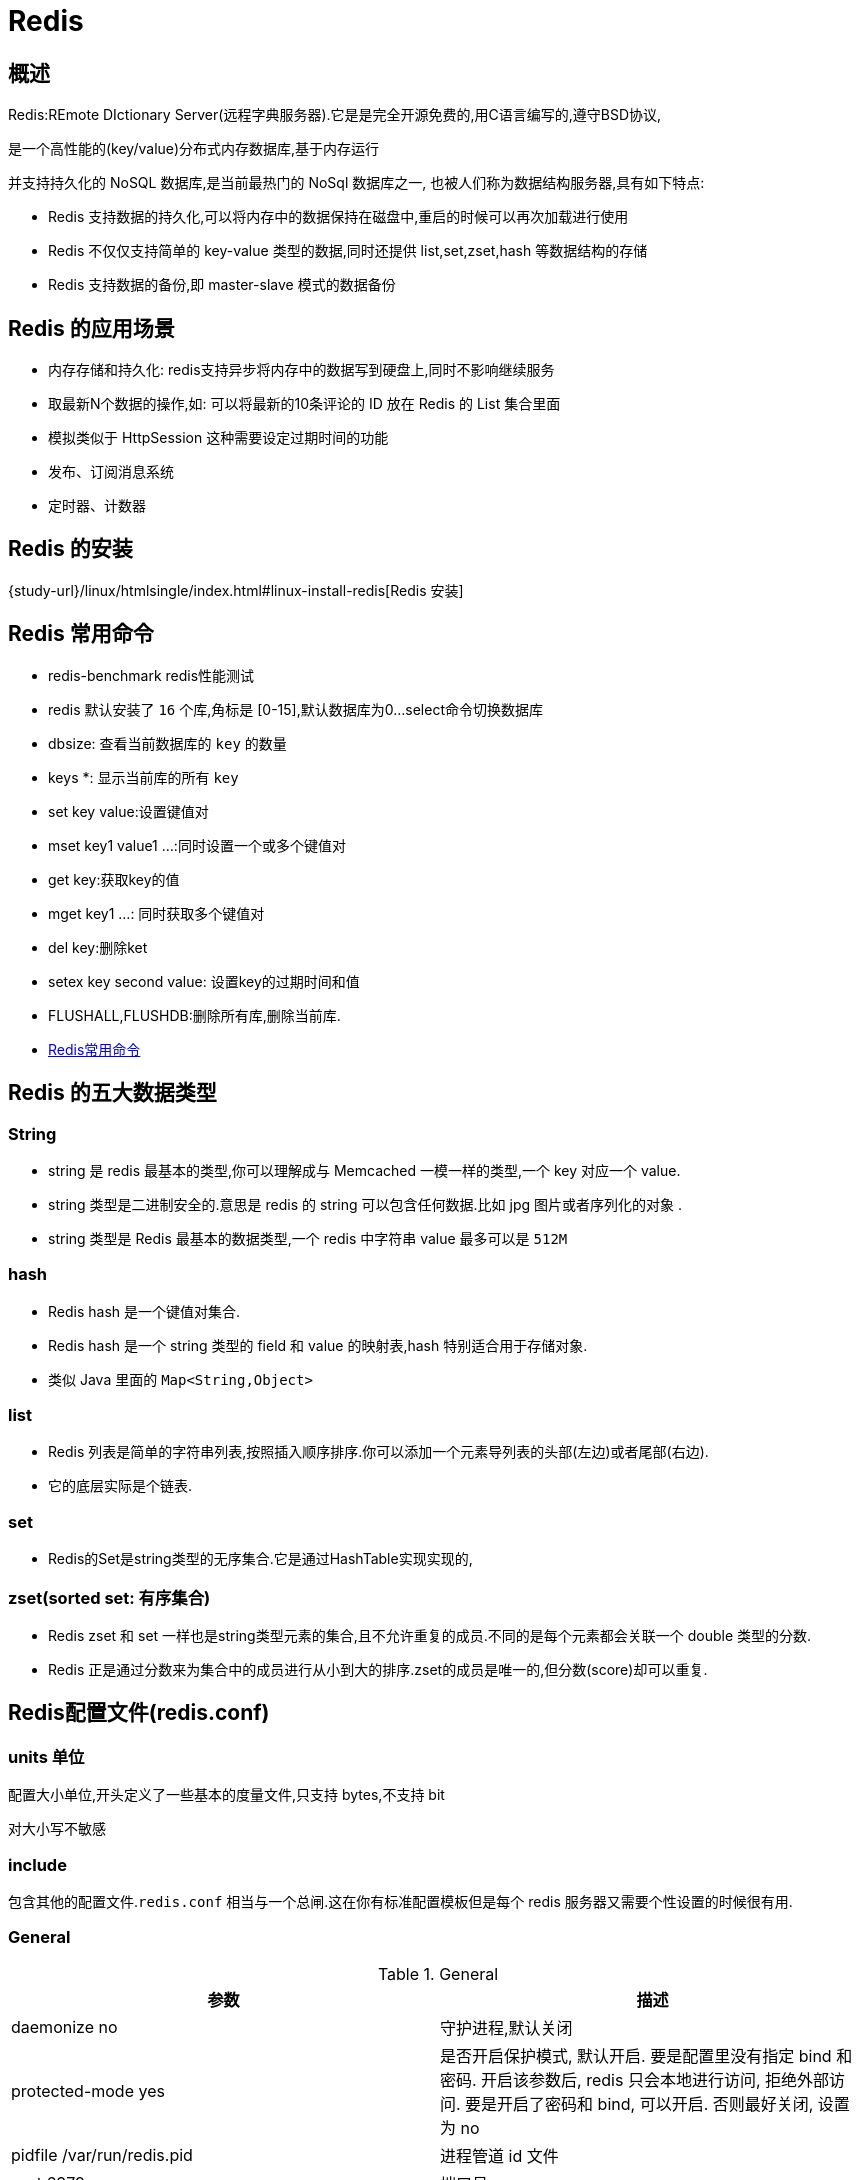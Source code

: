 [[nosql-redis]]
= Redis

[[nosql-redis-overview]]
== 概述

Redis:REmote DIctionary Server(远程字典服务器).它是是完全开源免费的,用C语言编写的,遵守BSD协议,

是一个高性能的(key/value)分布式内存数据库,基于内存运行

并支持持久化的 NoSQL 数据库,是当前最热门的 NoSql 数据库之一, 也被人们称为数据结构服务器,具有如下特点:

* Redis 支持数据的持久化,可以将内存中的数据保持在磁盘中,重启的时候可以再次加载进行使用
* Redis 不仅仅支持简单的 key-value 类型的数据,同时还提供 list,set,zset,hash 等数据结构的存储
* Redis 支持数据的备份,即 master-slave 模式的数据备份

[[nosql-redis-sign]]
== Redis 的应用场景

*  内存存储和持久化: redis支持异步将内存中的数据写到硬盘上,同时不影响继续服务
*  取最新N个数据的操作,如: 可以将最新的10条评论的 ID 放在 Redis 的 List 集合里面
*  模拟类似于 HttpSession 这种需要设定过期时间的功能
*  发布、订阅消息系统
*  定时器、计数器

[[nosql-redis-use]]
== Redis 的安装

{study-url}/linux/htmlsingle/index.html#linux-install-redis[Redis 安装]

[[nosql-redis-command]]
== Redis 常用命令

* redis-benchmark  redis性能测试
* redis 默认安装了 `16` 个库,角标是 [0-15],默认数据库为0...select命令切换数据库
* dbsize: 查看当前数据库的 `key` 的数量
* keys *: 显示当前库的所有 `key`
* set key value:设置键值对
* mset key1 value1 ...:同时设置一个或多个键值对
* get key:获取key的值
* mget key1 ...: 同时获取多个键值对
* del key:删除ket
* setex key second value: 设置key的过期时间和值
* FLUSHALL,FLUSHDB:删除所有库,删除当前库.
* http://redisdoc.com/[Redis常用命令]

[[nosql-redis-data-type]]
== Redis 的五大数据类型

[[nosql-redis-data-type-string]]
=== String

* string 是 redis 最基本的类型,你可以理解成与 Memcached 一模一样的类型,一个 key 对应一个 value.
* string 类型是二进制安全的.意思是 redis 的 string 可以包含任何数据.比如 jpg 图片或者序列化的对象 .
* string 类型是 Redis 最基本的数据类型,一个 redis 中字符串 value 最多可以是 `512M`

[[nosql-redis-data-type-hash]]
=== hash

* Redis hash 是一个键值对集合.
* Redis hash 是一个 string 类型的 field 和 value 的映射表,hash 特别适合用于存储对象.
* 类似 Java 里面的 `Map<String,Object>`

[[nosql-redis-data-type-list]]
=== list

* Redis 列表是简单的字符串列表,按照插入顺序排序.你可以添加一个元素导列表的头部(左边)或者尾部(右边).
* 它的底层实际是个链表.

[[nosql-redis-data-type-set]]
=== set

* Redis的Set是string类型的无序集合.它是通过HashTable实现实现的,

[[nosql-redis-data-type-zset]]
=== zset(sorted set: 有序集合)

* Redis zset 和 set 一样也是string类型元素的集合,且不允许重复的成员.不同的是每个元素都会关联一个 double 类型的分数.
* Redis 正是通过分数来为集合中的成员进行从小到大的排序.zset的成员是唯一的,但分数(score)却可以重复.


[[nosql-redis-conf]]
== Redis配置文件(redis.conf)

[[nosql-redis-conf-units]]
=== units 单位

配置大小单位,开头定义了一些基本的度量文件,只支持 bytes,不支持 bit

对大小写不敏感

[[nosql-redis-conf-include]]
=== include

包含其他的配置文件.`redis.conf` 相当与一个总闸.这在你有标准配置模板但是每个 redis 服务器又需要个性设置的时候很有用.

[[nosql-redis-conf-general]]
=== General

[[nosql-redis-conf-general-tbl]]
.General
|===
| 参数 | 描述

| daemonize no | 守护进程,默认关闭

| protected-mode yes | 是否开启保护模式, 默认开启. 要是配置里没有指定 bind 和密码. 开启该参数后, redis 只会本地进行访问, 拒绝外部访问. 要是开启了密码和 bind, 可以开启. 否则最好关闭, 设置为 no

| pidfile /var/run/redis.pid | 进程管道 id 文件

| port 6379  | 端口号

| tcp-backlog 511 | 设置 tcp 的 `backlog`,`backlog` 是一个连接队列,`backlog` 队列总和=未完成三次握手连接队列+已完成三次握手连接队列. 当然此值必须不大于Linux系统定义的 `/proc/sys/net/core/somaxconn` 值, 默认是 `511`, 而 Linux 的默认参数值是 `128`.

当系统并发量大并且客户端速度缓慢的时候, 可以将这二个参数一起参考设定. 该内核参数默认值一般是 `128`, 对于负载很大的服务程序来说大大的不够. 一般会将它修改为 `2048` 或者更大. 在 `/etc/sysctl.conf` 中添加 `:net.core.somaxconn = 2048`, 然后在终端中执行 `sysctl -p`.

| timeout 0 | 此参数为设置客户端空闲超过timeout, 服务端会断开连接, 为0则服务端不会主动断开连接, 不能小于0.

| tcp-keepalive 0 | 单位为秒,如果设置为 0,则不会进行 Keepalive 检测,建议设置成 60 

| loglevel notice | 指定了服务端日志的级别. 级别包括: debug(很多信息, 方便开发、测试), verbose(许多有用的信息, 但是没有debug级别信息多), notice(适当的日志级别, 适合生产环境), warn(只有非常重要的信息)

| logfile "" | 指定了记录日志的文件. 空字符串的话, 日志会打印到标准输出设备. 后台运行的redis标准输出是/dev/null.

| syslog-enabled | 是否把日志输出到 syslog 中

| syslog-ident | 指定syslog里的日志标志

| syslog-facility | 指定 syslog 设备,值可以是 USER 或 `LOCAL0-LOCAL7`

| databases 16 | 默认数据库有 `16` 个
|===

[[nosql-redis-conf-snapshotting]]
=== SNAPSHOTTING

[[nosql-redis-conf-snapshotting-tbl]]
.SNAPSHOTTING
|===
| 参数 | 描述

| save 900 1
save 300 10
save 60 10000 | RDB是整个内存的压缩过的Snapshot,RDB的数据结构,可以配置复合的快照触发条件,默认 是1分钟内改了1万次,或5分钟内改了10次,或15分钟内改了1次.如果想禁用 RDB 持久化的策略,只要不设置任何 save 指令,或者给 save 传入一个空字符串参数也可以

| stop-writes-on-bgsave-error yes | 当 RDB 持久化出现错误后, 是否依然进行继续进行工作, yes: 不能进行工作, no: 可以继续进行工作, 可以通过 info 中的 `rdb_last_bgsave_status` 了解 RDB 持久化是否有错误

| rdbcompression yes | 对于存储到磁盘中的快照,可以设置是否进行压缩存储.如果是的话,redis会采用 LZF算法进行压缩.如果你不想消耗CPU来进行压缩的话,可以设置为关闭此功能.

| rdbchecksum yes | 在存储快照后,还可以让 redis 使用 CRC64 算法来进行数据校验,但是这样做会增加大约 10% 的性能消耗,如果希望获取到最大的性能提升,可以关闭此功能.

| dbfilename dump.rdb  | rdb文件的名称

| dir ./  | 数据目录, 数据库的写入会在这个目录. rdb、aof文件也会写在这个目录
|===

[[nosql-redis-conf-replication]]
=== REPLICATION

[[nosql-redis-conf-replication-tbl]]
.REPLICATION
|===
| 参数 | 描述

| slave-serve-stale-data yes | 当从库同主机失去连接或者复制正在进行, 从机库有两种运行方式:

如果slave-serve-stale-data 设置为 yes(默认设置), 从库会继续响应客户端的请求.

如果slave-serve-stale-data 设置为 no, 除去 INFO 和 SLAVOF 命令之外的任何请求都会返回一个错误 ”SYNC with master in progress”

| slave-read-only yes | 作为从服务器, 默认情况下是只读的(yes), 可以修改成NO, 用于写(不建议).

| repl-diskless-sync no | 是否使用 socket 方式复制数据. 目前 redis 复制提供两种方式, disk 和 socket. 如果新的 slave 连上来或者重连的 slave 无法部分同步, 就会执行全量同步, master 会生成 rdb 文件. 有2种方式: disk 方式是 master 创建一个新的进程把 rdb 文件保存到磁盘, 再把磁盘上的 rdb 文件传递给 slave. socket 是 master 创建一个新的进程,
直接把 rdb 文件以 socket 的方式发给 slave. disk 方式的时候, 当一个 rdb 保存的过程中, 多个 slave 都能共享这个 rdb 文件. socket 的方式就的一个个 slave 顺序复制. 在磁盘速度缓慢, 网速快的情况下推荐用 socket 方式.

| repl-diskless-sync-delay 5 | diskless 复制的延迟时间, 防止设置为 `0`. 一旦复制开始, 节点不会再接收新 slave 的复制请求直到下一个 rdb 传输. 所以最好等待一段时间, 等更多的 slave 连上来.

| repl-disable-tcp-nodelay no | 是否禁止复制 tcp 链接的 tcp nodelay 参数, 可传递 yes 或者 no. 默认是 no, 即使用 tcp nodelay. 如果 master 设置了 yes 来禁止 tcp nodelay 设置, 在把数据复制给 slave 的时候, 会减少包的数量和更小的网络带宽.
但是这也可能带来数据的延迟. 默认我们推荐更小的延迟, 但是在数据量传输很大的场景下, 建议选择 yes.

| repl-ping-slave-period 10 | slave 根据指定的时间间隔向服务器发送 ping 请求. 时间间隔可以通过 `repl_ping_slave_period` 来设置, 默认 `10` 秒

| repl-timeout 60 | 复制连接超时时间. master 和 slave 都有超时时间的设置. master 检测到 slave 上次发送的时间超过 `repl-timeout`, 即认为 slave 离线, 清除该 slave 信息.
slave 检测到上次和 master 交互的时间超过 `repl-timeout`, 则认为 master 离线. 需要注意的是 `repl-timeout` 需要设置一个比 `repl-ping-slave-period` 更大的值, 不然会经常检测到超时.

| repl-backlog-size 5mb | 复制缓冲区大小, 这是一个环形复制缓冲区, 用来保存最新复制的命令. 这样在 slave 离线的时候, 不需要完全复制 master 的数据, 如果可以执行部分同步, 只需要把缓冲区的部分数据复制给 slave, 就能恢复正常复制状态.
缓冲区的大小越大, slave 离线的时间可以更长, 复制缓冲区只有在有slave连接的时候才分配内存. 没有 slave 的一段时间, 内存会被释放出来, 默认 `1m`

|  repl-backlog-ttl 3600 | master 没有 slave 一段时间会释放复制缓冲区的内存, `repl-backlog-ttl` 用来设置该时间长度. 单位为秒

| slave-priority 100 | 当 master 不可用, Sentinel 会根据 slave 的优先级选举一个 master. 最低的优先级的 slave, 当选 master. 而配置成 `0`, 永远不会被选举.

| slaveof <masterip> <masterport> | 复制选项, slave复制对应的master.

| masterauth <master-password>  | 如果 master 设置了 requirepass, 那么 slave 要连上 master, 需要有 master 的密码才行. masterauth 就是用来配置 master 的密码, 这样可以在连上 master 后进行认证.

| min-slaves-to-write 3 | redis 提供了可以让 master 停止写入的方式, 如果配置了 `min-slaves-to-write`, 健康的 slave 的个数小于 N, mater 就禁止写入. master 最少得有多少个健康的 slave 存活才能执行写命令.
这个配置虽然不能保证 N 个 slave 都一定能接收到 master 的写操作, 但是能避免没有足够健康的 slave 的时候, master 不能写入来避免数据丢失. 设置为 `0` 是关闭该功能.

| min-slaves-max-lag 10 | 延迟小于 `min-slaves-max-lag` 秒的 slave 才认为是健康的 slave.
|===

[[nosql-redis-conf-security]]
=== SECURITY

访问密码的查看、设置和取消

在客户端输入  config set requirepass "password"

设置后,在操作前输入 auth password

[[nosql-redis-conf-security-tbl]]
.SECURITY
|===
| 参数 | 描述

| requirepass foobared | requirepass配置可以让用户使用 `AUTH` 命令来认证密码, 才能使用其他命令. 这让 redis 可以使用在不受信任的网络中. 为了保持向后的兼容性, 可以注释该命令, 因为大部分用户也不需要认证. 使用 `requirepass` 的时候需要注意, 因为 redis 太快了, 每秒可以认证 15w 次密码, 简单的密码很容易被攻破, 所以最好使用一个更复杂的密码.

| rename-command CONFIG b840fc02d524045429941cc15f59e41cb7be6c52 | 把危险的命令给修改成其他名称. 比如 CONFIG 命令可以重命名为一个很难被猜到的命令, 这样用户不能使用, 而内部工具还能接着使用.

| rename-command CONFIG "" | 设置成一个空的值, 可以禁止一个命令
|===

[[nosql-redis-conf-limits]]
=== LIMITS

[[nosql-redis-conf-limits-tbl]]
.LIMITS
|===
| 参数 | 描述

| maxclients 10000 | 设置 redis 同时可以与多少个客户端进行连接.默认情况下为 10000 个客户端.当你无法设置进程文件句柄限制时,redis 会设置为当前的文件句柄限制值减去 `32`,因为 redis 会为自身内部处理逻辑留一些句柄出来.如果达到了此限制,redis 则会拒绝新的连接请求,并且向这些连接请求方发出 “max number of clients reached”以作回应.

| maxmemory <bytes> | redis 配置的最大内存容量. 当内存满了, 需要配合 `maxmemory-policy` 策略进行处理. 注意 slave 的输出缓冲区是不计算在 `maxmemory` 内的. 所以为了防止主机内存使用完, 建议设置的 `maxmemory` 需要更小一些.

| maxmemory-policy noeviction | 内存容量超过 maxmemory 后的处理策略.

volatile-lru: 利用LRU算法移除设置过过期时间的 key.

volatile-random: 随机移除设置过过期时间的 key.

volatile-ttl: 移除即将过期的 key, 根据最近过期时间来删除(辅以TTL)

allkeys-lru: 利用 LRU 算法移除任何 key.

allkeys-random: 随机移除任何 key.

noeviction: 不移除任何 key, 只是返回一个写错误.

上面的这些驱逐策略, 如果 redis 没有合适的 key 驱逐, 对于写命令, 还是会返回错误. redis 将不再接收写请求, 只接收 get 请求. 写命令包括: `set setnx setex append incr decr rpush lpush rpushx lpushx
                                                                               linsert lset rpoplpush sadd sinter sinterstore sunion sunionstore sdiff sdiffstore zadd zincrby
                                                                               zunionstore zinterstore hset hsetnx hmset hincrby incrby decrby getset mset msetnx exec sort`.

| maxmemory-samples 5 |lru检测的样本数. 使用lru或者ttl淘汰算法, 从需要淘汰的列表中随机选择 sample 个 key, 选出闲置时间最长的key移除
|===

[[nosql-redis-conf-appendonlymode]]
=== APPEND ONLY MODE

[[nosql-redis-conf-appendonlymode-tbl]]
.APPEND ONLY MODE
|===
| 参数 | 描述

| appendonly no | 默认 redis 使用的是 rdb 方式持久化, 这种方式在许多应用中已经足够用了. 但是 redis 如果中途宕机, 会导致可能有几分钟的数据丢失, 根据 save 来策略进行持久化, Append Only File 是另一种持久化方式, 可以提供更好的持久化特性. Redis 会把每次写入的数据在接收后都写入 appendonly.aof 文件, 每次启动时 Redis 都会先把这个文件的数据读入内存里, 先忽略 RDB 文件.

| appendfilename "appendonly.aof" | aof文件名

| appendfsync everysec | aof持久化策略的配置

no: 表示不执行fsync, 由操作系统保证数据同步到磁盘, 速度最快.

always: 表示每次写入都执行fsync, 以保证数据同步到磁盘.

everysec: 表示每秒执行一次fsync, 可能会导致丢失这1s数据.

| no-appendfsync-on-rewrite no | 在 aof 重写或者写入 rdb 文件的时候, 会执行大量IO, 此时对于 everysec 和 always 的 aof 模式来说, 执行 fsync 会造成阻塞过长时间, `no-appendfsync-on-rewrite` 字段设置为默认设置为 `no`.
如果对延迟要求很高的应用, 这个字段可以设置为 `yes`, 否则还是设置为 `no`, 这样对持久化特性来说这是更安全的选择. 设置为 `yes` 表示 rewrite 期间对新写操作不 fsync,暂时存在内存中,等 rewrite 完成后再写入, 默认为 `no`, 建议 `yes`. Linux的默认 fsync 策略是 `30` 秒. 可能丢失 `30` 秒数据.

| auto-aof-rewrite-percentage 100 | aof 自动重写配置. 当目前 aof 文件大小超过上一次重写的 aof 文件大小的百分之多少进行重写, 即当 aof 文件增长到一定大小的时候 Redis 能够调用 bgrewriteaof 对日志文件进行重写. 当前 AOF 文件大小是上次日志重写得到 AOF 文件大小的二倍(设置为 `100`)时, 自动启动新的日志重写过程.

| auto-aof-rewrite-min-size 64mb | 设置允许重写的最小 aof 文件大小, 避免了达到约定百分比但尺寸仍然很小的情况还要重写

| aof-load-truncated yes | aof 文件可能在尾部是不完整的, 当 redis 启动的时候, aof 文件的数据被载入内存. 重启可能发生在 redis 所在的主机操作系统宕机后, 尤其在 ext4 文件系统没有加上 `data=ordered` 选项(redis 宕机或者异常终止不会造成尾部不完整现象. )出现这种现象,
可以选择让 redis 退出, 或者导入尽可能多的数据. 如果选择的是 `yes`, 当截断的 aof 文件被导入的时候, 会自动发布一个 log 给客户端然后 load. 如果是 `no`, 用户必须手动 redis-check-aof 修复 AOF 文件才可以.
|===

[[nosql-redis-conf-lua]]
=== LUA SCRIPTING

[[nosql-redis-conf-lua-tbl]]
.LUA SCRIPTING
|===
| 参数 | 描述

| lua-time-limit 5000 | 如果达到最大时间限制(毫秒), redis 会记个 log, 然后返回 error. 当一个脚本超过了最大时限. 只有 SCRIPT KILL 和 SHUTDOWN NOSAVE 可以用. 第一个可以杀没有调 write 命令的东西. 要是已经调用了 write, 只能用第二个命令杀.
|===

[[nosql-redis-conf-cluster]]
=== Redis cluster

[[nosql-redis-conf-cluster-tbl]]
.Redis cluster
|===
| 参数 | 描述

| cluster-enabled yes | 集群开关, 默认是不开启集群模式

| cluster-config-file nodes-6379.conf | 集群配置文件的名称, 每个节点都有一个集群相关的配置文件, 持久化保存集群的信息. 这个文件并不需要手动配置, 这个配置文件有 Redis 生成并更新, 每个 Redis 集群节点需要一个单独的配置文件, 请确保与实例运行的系统中配置文件名称不冲突

| cluster-node-timeout 15000  | 节点互连超时的阀值. 集群节点超时毫秒数

| cluster-slave-validity-factor 10  | 在进行故障转移的时候, 全部 slave 都会请求申请为 master, 但是有些 slave 可能与 master 断开连接一段时间了, 导致数据过于陈旧, 这样的 slave 不应该被提升为 master. 该参数就是用来判断 slave 节点与 master 断线的时间是否过长. 判断方法是:

比较 slave 断开连接的时间和(`node-timeout*slave-validity-factor)+repl-ping-slave-period`

如果节点超时时间为三十秒, 并且 `slave-validity-factor` 为 `10`,假设默认的 `repl-ping-slave-period` 是 `10` 秒, 即如果超过 `310` 秒 slave 将不会尝试进行故障转移

| cluster-migration-barrier 1  | master 的 slave 数量大于该值, slave 才能迁移到其他孤立 master 上, 如这个参数若被设为 `2`, 那么只有当一个主节点拥有 2 个可工作的从节点时, 它的一个从节点会尝试迁移.

| cluster-require-full-coverage yes  | 默认情况下, 集群全部的 slot 有节点负责, 集群状态才为 `ok`, 才能提供服务. 设置为 `no`, 可以在 slot 没有全部分配的时候提供服务. 不建议打开该配置, 这样会造成分区的时候, 小分区的 master一直在接受写请求, 而造成很长时间数据不一致.
|===

[[nosql-redis-conf-log]]
=== SLOW LOG

[[nosql-redis-conf-log-tbl]]
.SLOW LOG
|===
| 参数 | 描述

| slowlog-log-slower-than 10000 | slog log 是用来记录 redis 运行中执行比较慢的命令耗时. 当命令的执行超过了指定时间, 就记录在 slow log 中, slog log 保存在内存中, 所以没有 IO 操作. 执行时间比 `slowlog-log-slower-than` 大的请求记录到 slowlog 里面, 单位是微秒, 所以 `1000000` 就是 `1` 秒. 注意, 负数时间会禁用慢查询日志, 而0则会强制记录所有命令.

| slowlog-max-len 128  | 慢查询日志长度. 当一个新的命令被写进日志的时候, 最老的那个记录会被删掉. 这个长度没有限制. 只要有足够的内存就行. 你可以通过 SLOWLOG RESET 来释放内存.
|===

[[nosql-redis-conf-monitor]]
=== LATENCY MONITOR

[[nosql-redis-conf-monitor-tbl]]
.LATENCY MONITOR
|===
| 参数 | 描述

| latency-monitor-threshold 0 | 延迟监控功能是用来监控 redis 中执行比较缓慢的一些操作, 用 LATENCY 打印 redis 实例在跑命令时的耗时图表. 只记录大于等于下边设置的值的操作. `0` 的话, 就是关闭监视. 默认延迟监控功能是关闭的, 如果你需要打开, 也可以通过 `CONFIG SET` 命令动态设置.
|===

[[nosql-redis-conf-event]]
=== EVENT NOTIFICATION

[[nosql-redis-conf-event-tbl]]
.EVENT NOTIFICATION
|===
| 参数 | 描述

| notify-keyspace-events "" | 键空间通知使得客户端可以通过订阅频道或模式, 来接收那些以某种方式改动了 Redis 数据集的事件. 因为开启键空间通知功能需要消耗一些 CPU , 所以在默认配置下, 该功能处于关闭状态.

notify-keyspace-events 的参数可以是以下字符的任意组合, 它指定了服务器该发送哪些类型的通知:

K 键空间通知, 所有通知以 __keyspace@__ 为前缀

E 键事件通知, 所有通知以 __keyevent@__ 为前缀

g DEL 、 EXPIRE 、 RENAME 等类型无关的通用命令的通知

$ 字符串命令的通知

l 列表命令的通知

s 集合命令的通知

h 哈希命令的通知

z 有序集合命令的通知

x 过期事件: 每当有过期键被删除时发送

e 驱逐(evict)事件: 每当有键因为 maxmemory 政策而被删除时发送

A 参数 g$lshzxe 的别名

输入的参数中至少要有一个 K 或者 E, 否则的话, 不管其余的参数是什么, 都不会有任何 通知被分发. 详细使用可以参考 http://redis.io/topics/notifications[]
|===

[[nosql-redis-conf-advanced]]
=== ADVANCED CONFIG

[[nosql-redis-conf-advanced-tbl]]
.ADVANCED CONFIG
|===
| 参数 | 描述

| hash-max-ziplist-entries 512 | 数据量小于等于 `hash-max-ziplist-entries` 的用 ziplist, 大于 `hash-max-ziplist-entries` 用 hash

| hash-max-ziplist-value 64  | value 大小小于等于 `hash-max-ziplist-value` 的用 ziplist, 大于 `hash-max-ziplist-value` 用 hash.

| list-max-ziplist-entries 512  | 数据量小于等于 `list-max-ziplist-entries` 用 ziplist, 大于 `list-max-ziplist-entries` 用 list.

| list-max-ziplist-value 64  | value 大小小于等于 `list-max-ziplist-value` 的用 ziplist, 大于 `list-max-ziplist-value` 用 list.

| set-max-intset-entries 512  | 数据量小于等于 `set-max-intset-entries` 用 iniset, 大于 `set-max-intset-entries` 用 set.

| zset-max-ziplist-entries 128  | 数据量小于等于 `zset-max-ziplist-entries` 用 ziplist, 大于 `zset-max-ziplist-entries` 用 zset.

| zset-max-ziplist-value 64  | value 大小小于等于 `zset-max-ziplist-value` 用 ziplist, 大于 `zset-max-ziplist-value` 用 zset.

| hll-sparse-max-bytes 3000  | value大小小于等于 `hll-sparse-max-bytes` 使用稀疏数据结构(sparse), 大于 `hll-sparse-max-bytes` 使用稠密的数据结构(dense). 一个比 16000 大的 value 是几乎没用的, 建议的 value 大概为 `3000`. 如果对 CPU 要求不高, 对空间要求较高的, 建议设置到 `10000` 左右.

| activerehashing yes  | Redis 将在每 100 毫秒时使用 1 毫秒的 CPU 时间来对 redis 的 hash 表进行重新 hash, 可以降低内存的使用. 当你的使用场景中, 有非常严格的实时性需要, 不能够接受 Redis 时不时的对请求有 2 毫秒的延迟的话, 把这项配置为 `no`. 如果没有这么严格的实时性要求, 可以设置为 `yes`, 以便能够尽可能快的释放内存.

| client-output-buffer-limit normal 0 0 0  | 对客户端输出缓冲进行限制可以强迫那些不从服务器读取数据的客户端断开连接, 用来强制关闭传输缓慢的客户端. 对于 normal client, 第一个 `0` 表示取消 hard limit, 第二个 `0` 和第三个 `0` 表示取消 soft limit, normal client 默认取消限制, 因为如果没有寻问, 他们是不会接收数据的.

| client-output-buffer-limit slave 256mb 64mb 60  | 对于 slave client 和 MONITER client, 如果 `client-output-buffer` 一旦超过 `256mb`, 又或者超过 `64mb` 持续 `60` 秒, 那么服务器就会立即断开客户端连接.

| client-output-buffer-limit pubsub 32mb 8mb 60  | 对于 pubsub client, 如果 `client-output-buffer` 一旦超过 `32mb`, 又或者超过 `8mb` 持续 `60` 秒, 那么服务器就会立即断开客户端连接.

| hz 10  | redis执行任务的频率为1s除以hz

| aof-rewrite-incremental-fsync yes  | 在 aof 重写的时候, 如果打开了 `aof-rewrite-incremental-fsync` 开关, 系统会每 `32MB` 执行一次 fsync. 这对于把文件写入磁盘是有帮助的, 可以避免过大的延迟峰值.
|===

[[nosql-redis-persistence]]
== Redis 的持久化

[[nosql-redis-persistence-rdb]]
=== RDB

==== 概述

在指定的时间间隔内将内存中的数据集快照写入磁盘, 也就是行话讲的Snapshot快照,它恢复时是将快照文件直接读到内存里

Redis会单独创建(fork)一个子进程来进行持久化,会先将数据写入到 一个临时文件中,待持久化过程都结束了,再用这个临时文件替换上次持久化好的文件. 整个过程中,主进程是不进行任何IO操作的,这就确保了极高的性能.

如果需要进行大规模数据的恢复,且对于数据恢复的完整性不是非常敏感,那RDB方 式要比AOF方式更加的高效.RDB的缺点是最后一次持久化后的数据可能丢失.

fork的作用是复制一个与当前进程一样的进程.新进程的所有数据(变量、环境变量、程序计数器等) 数值都和原进程一致,但是是一个全新的进程,并作为原进程的子进程.

====  文件

rdb 保存的是 dump.rdb文件

====  配置

redis的配置文件中的SNAPSHOTTING快照配置.详情参照 <<nosql-redis-conf-snapshotting>>

====  如何触发RDB快照

* redis的配置文件中的SNAPSHOTTING快照配置.详情参照 <<nosql-redis-conf-snapshotting>>

冷拷贝后重新使用

* 命令 save 或者是 bgsave

Save: save时只管保存,其它不管,全部阻塞.

BGSAVE: Redis 会在后台异步进行快照操作,快照同时还可以响应客户端请求.可以通过 lastsave.命令获取最后一次成功执行快照的时间.

* 执行flushall命令,也会产生dump.rdb文件,但里面是空的,无意义.


==== 恢复数据

将备份文件 (dump.rdb) 移动到 redis 安装目录并启动服务即可.CONFIG GET dir 获取目录.

====  优势

*  适合大规模的数据恢复.
*  对数据完整性和一致性要求不高.

====  劣势

*  在一定间隔时间做一次备份,所以如果redis意外down掉的话,就会丢失最后一次快照后的所有修改.
*  fork的时候,内存中的数据被克隆了一份,大致2倍的膨胀性需要考虑.

====  停止

动态所有停止RDB保存规则的方法: redis-cli config set save ""